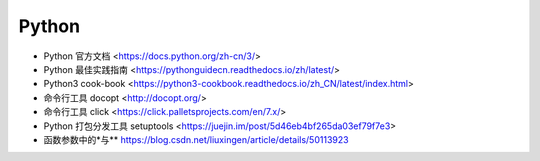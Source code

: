 .. pl_python:

Python
======

* Python 官方文档 <https://docs.python.org/zh-cn/3/>
* Python 最佳实践指南 <https://pythonguidecn.readthedocs.io/zh/latest/>
* Python3 cook-book <https://python3-cookbook.readthedocs.io/zh_CN/latest/index.html>

* 命令行工具 docopt <http://docopt.org/>
* 命令行工具 click <https://click.palletsprojects.com/en/7.x/>
* Python 打包分发工具 setuptools <https://juejin.im/post/5d46eb4bf265da03ef79f7e3>
* 函数参数中的\*与\*\* https://blog.csdn.net/liuxingen/article/details/50113923
